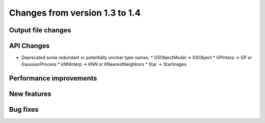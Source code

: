 Changes from version 1.3 to 1.4
===============================

Output file changes
--------------------



API Changes
-----------

- Deprecated some redundant or potentially unclear type names.
  * GSObjectModel -> GSObject
  * GPInterp -> GP or GaussianProcess
  * kNNInterp -> KNN or KNearestNeighbors
  * Star -> StarImages


Performance improvements
------------------------



New features
------------



Bug fixes
---------

